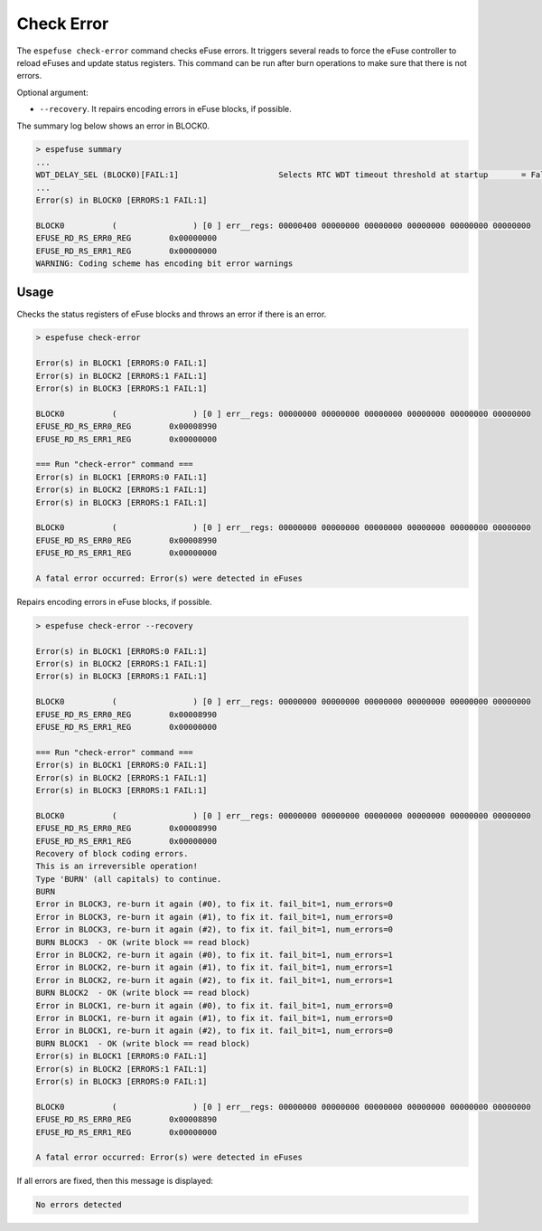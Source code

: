 .. _check-error-cmd:

Check Error
===========

The ``espefuse check-error`` command checks eFuse errors. It triggers several reads to force the eFuse controller to reload eFuses and update status registers. This command can be run after burn operations to make sure that there is not errors.

Optional argument:

* ``--recovery``. It repairs encoding errors in eFuse blocks, if possible.

The summary log below shows an error in BLOCK0.

.. code-block:: none

    > espefuse summary
    ...
    WDT_DELAY_SEL (BLOCK0)[FAIL:1]                     Selects RTC WDT timeout threshold at startup       = False R/W (0b0)
    ...
    Error(s) in BLOCK0 [ERRORS:1 FAIL:1]

    BLOCK0          (                ) [0 ] err__regs: 00000400 00000000 00000000 00000000 00000000 00000000
    EFUSE_RD_RS_ERR0_REG        0x00000000
    EFUSE_RD_RS_ERR1_REG        0x00000000
    WARNING: Coding scheme has encoding bit error warnings

Usage
-----

Checks the status registers of eFuse blocks and throws an error if there is an error.

.. code-block:: none

    > espefuse check-error

    Error(s) in BLOCK1 [ERRORS:0 FAIL:1]
    Error(s) in BLOCK2 [ERRORS:1 FAIL:1]
    Error(s) in BLOCK3 [ERRORS:1 FAIL:1]

    BLOCK0          (                ) [0 ] err__regs: 00000000 00000000 00000000 00000000 00000000 00000000
    EFUSE_RD_RS_ERR0_REG        0x00008990
    EFUSE_RD_RS_ERR1_REG        0x00000000

    === Run "check-error" command ===
    Error(s) in BLOCK1 [ERRORS:0 FAIL:1]
    Error(s) in BLOCK2 [ERRORS:1 FAIL:1]
    Error(s) in BLOCK3 [ERRORS:1 FAIL:1]

    BLOCK0          (                ) [0 ] err__regs: 00000000 00000000 00000000 00000000 00000000 00000000
    EFUSE_RD_RS_ERR0_REG        0x00008990
    EFUSE_RD_RS_ERR1_REG        0x00000000

    A fatal error occurred: Error(s) were detected in eFuses

Repairs encoding errors in eFuse blocks, if possible.

.. code-block:: none

    > espefuse check-error --recovery

    Error(s) in BLOCK1 [ERRORS:0 FAIL:1]
    Error(s) in BLOCK2 [ERRORS:1 FAIL:1]
    Error(s) in BLOCK3 [ERRORS:1 FAIL:1]

    BLOCK0          (                ) [0 ] err__regs: 00000000 00000000 00000000 00000000 00000000 00000000
    EFUSE_RD_RS_ERR0_REG        0x00008990
    EFUSE_RD_RS_ERR1_REG        0x00000000

    === Run "check-error" command ===
    Error(s) in BLOCK1 [ERRORS:0 FAIL:1]
    Error(s) in BLOCK2 [ERRORS:1 FAIL:1]
    Error(s) in BLOCK3 [ERRORS:1 FAIL:1]

    BLOCK0          (                ) [0 ] err__regs: 00000000 00000000 00000000 00000000 00000000 00000000
    EFUSE_RD_RS_ERR0_REG        0x00008990
    EFUSE_RD_RS_ERR1_REG        0x00000000
    Recovery of block coding errors.
    This is an irreversible operation!
    Type 'BURN' (all capitals) to continue.
    BURN
    Error in BLOCK3, re-burn it again (#0), to fix it. fail_bit=1, num_errors=0
    Error in BLOCK3, re-burn it again (#1), to fix it. fail_bit=1, num_errors=0
    Error in BLOCK3, re-burn it again (#2), to fix it. fail_bit=1, num_errors=0
    BURN BLOCK3  - OK (write block == read block)
    Error in BLOCK2, re-burn it again (#0), to fix it. fail_bit=1, num_errors=1
    Error in BLOCK2, re-burn it again (#1), to fix it. fail_bit=1, num_errors=1
    Error in BLOCK2, re-burn it again (#2), to fix it. fail_bit=1, num_errors=1
    BURN BLOCK2  - OK (write block == read block)
    Error in BLOCK1, re-burn it again (#0), to fix it. fail_bit=1, num_errors=0
    Error in BLOCK1, re-burn it again (#1), to fix it. fail_bit=1, num_errors=0
    Error in BLOCK1, re-burn it again (#2), to fix it. fail_bit=1, num_errors=0
    BURN BLOCK1  - OK (write block == read block)
    Error(s) in BLOCK1 [ERRORS:0 FAIL:1]
    Error(s) in BLOCK2 [ERRORS:1 FAIL:1]
    Error(s) in BLOCK3 [ERRORS:0 FAIL:1]

    BLOCK0          (                ) [0 ] err__regs: 00000000 00000000 00000000 00000000 00000000 00000000
    EFUSE_RD_RS_ERR0_REG        0x00008890
    EFUSE_RD_RS_ERR1_REG        0x00000000

    A fatal error occurred: Error(s) were detected in eFuses

If all errors are fixed, then this message is displayed:

.. code-block:: none

    No errors detected
